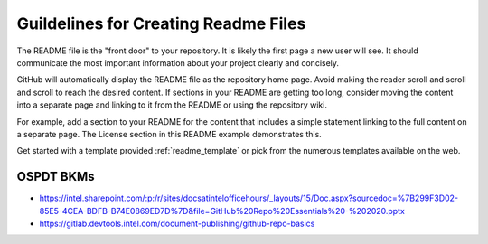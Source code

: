 .. _readme_guidelines:

Guildelines for Creating Readme Files
#####################################

The README file is the "front door" to your repository. It is likely the first page a new user will see. It should communicate the most important information about your project clearly and concisely.

GitHub will automatically display the README file as the repository home page.
Avoid making the reader scroll and scroll and scroll to reach the desired
content. If sections in your README are getting too long, consider moving the
content into a separate page and linking to it from the README or using the
repository wiki.

For example, add a section to your README for the content that includes a
simple statement linking to the full content on a separate page. The License
section in this README example demonstrates this.

Get started with a template provided :ref:`readme_template` or pick
from the numerous templates available on the web.

OSPDT BKMs
**********

* https://intel.sharepoint.com/:p:/r/sites/docsatintelofficehours/_layouts/15/Doc.aspx?sourcedoc=%7B299F3D02-85E5-4CEA-BDFB-B74E0869ED7D%7D&file=GitHub%20Repo%20Essentials%20-%202020.pptx

* https://gitlab.devtools.intel.com/document-publishing/github-repo-basics

